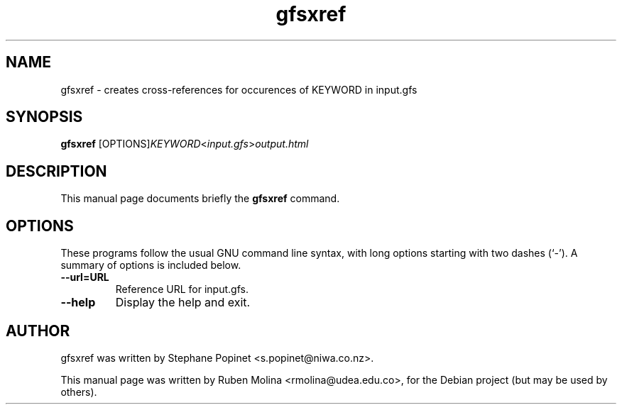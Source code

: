 .TH gfsxref 1 "August 9, 2008" "" "User Commands"

.SH NAME
gfsxref \- creates cross-references for occurences of KEYWORD in input.gfs

.SH SYNOPSIS
.B gfsxref
.RI [OPTIONS] KEYWORD < input.gfs > output.html
.SH DESCRIPTION
This manual page documents briefly the
.B gfsxref
command.

.SH OPTIONS
These programs follow the usual GNU command line syntax, with long
options starting with two dashes (`-').
A summary of options is included below.
.TP
.B \-\-url=URL
Reference URL for input.gfs.
.TP
.B \-\-help
Display the help and exit.

.SH AUTHOR
gfsxref was written by Stephane Popinet <s.popinet@niwa.co.nz>.
.PP
This manual page was written by Ruben Molina <rmolina@udea.edu.co>,
for the Debian project (but may be used by others).
